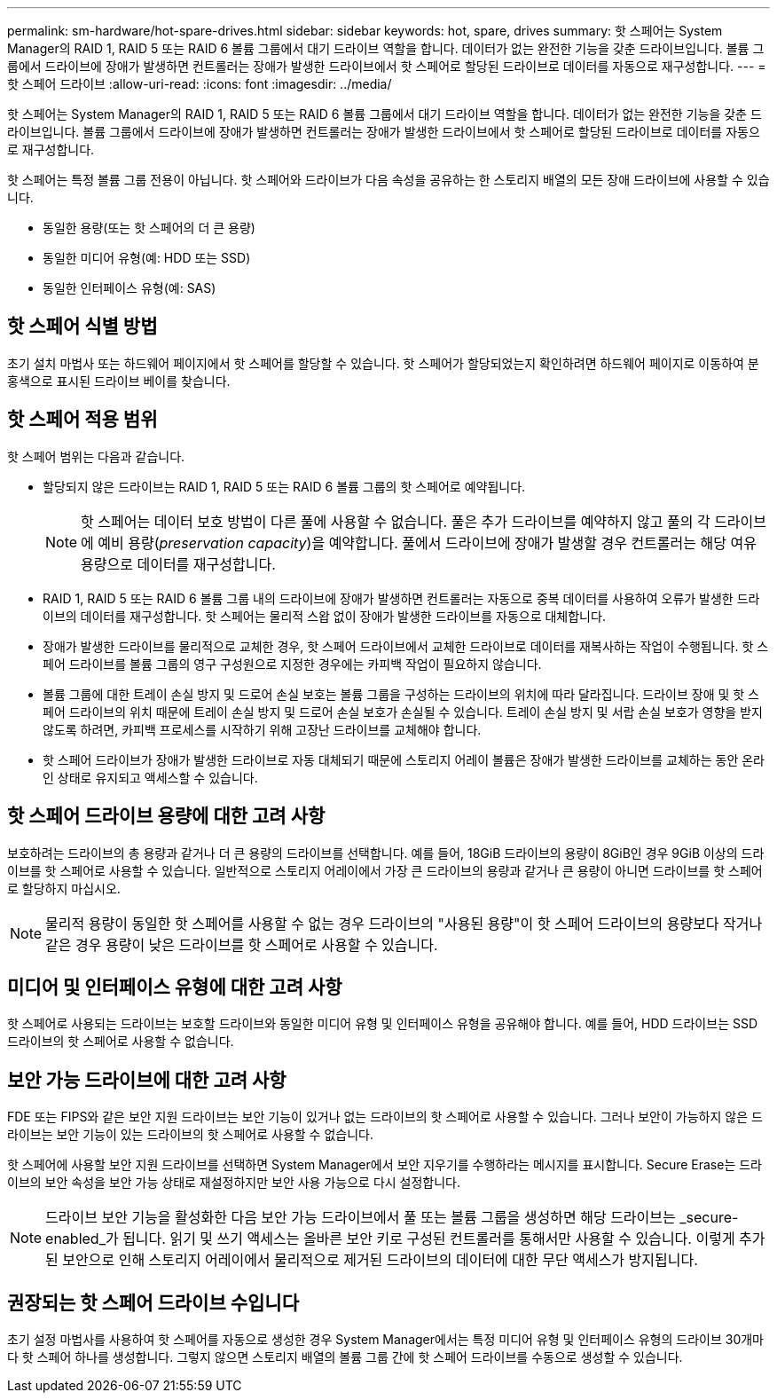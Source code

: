 ---
permalink: sm-hardware/hot-spare-drives.html 
sidebar: sidebar 
keywords: hot, spare, drives 
summary: 핫 스페어는 System Manager의 RAID 1, RAID 5 또는 RAID 6 볼륨 그룹에서 대기 드라이브 역할을 합니다. 데이터가 없는 완전한 기능을 갖춘 드라이브입니다. 볼륨 그룹에서 드라이브에 장애가 발생하면 컨트롤러는 장애가 발생한 드라이브에서 핫 스페어로 할당된 드라이브로 데이터를 자동으로 재구성합니다. 
---
= 핫 스페어 드라이브
:allow-uri-read: 
:icons: font
:imagesdir: ../media/


[role="lead"]
핫 스페어는 System Manager의 RAID 1, RAID 5 또는 RAID 6 볼륨 그룹에서 대기 드라이브 역할을 합니다. 데이터가 없는 완전한 기능을 갖춘 드라이브입니다. 볼륨 그룹에서 드라이브에 장애가 발생하면 컨트롤러는 장애가 발생한 드라이브에서 핫 스페어로 할당된 드라이브로 데이터를 자동으로 재구성합니다.

핫 스페어는 특정 볼륨 그룹 전용이 아닙니다. 핫 스페어와 드라이브가 다음 속성을 공유하는 한 스토리지 배열의 모든 장애 드라이브에 사용할 수 있습니다.

* 동일한 용량(또는 핫 스페어의 더 큰 용량)
* 동일한 미디어 유형(예: HDD 또는 SSD)
* 동일한 인터페이스 유형(예: SAS)




== 핫 스페어 식별 방법

초기 설치 마법사 또는 하드웨어 페이지에서 핫 스페어를 할당할 수 있습니다. 핫 스페어가 할당되었는지 확인하려면 하드웨어 페이지로 이동하여 분홍색으로 표시된 드라이브 베이를 찾습니다.



== 핫 스페어 적용 범위

핫 스페어 범위는 다음과 같습니다.

* 할당되지 않은 드라이브는 RAID 1, RAID 5 또는 RAID 6 볼륨 그룹의 핫 스페어로 예약됩니다.
+
[NOTE]
====
핫 스페어는 데이터 보호 방법이 다른 풀에 사용할 수 없습니다. 풀은 추가 드라이브를 예약하지 않고 풀의 각 드라이브에 예비 용량(_preservation capacity_)을 예약합니다. 풀에서 드라이브에 장애가 발생할 경우 컨트롤러는 해당 여유 용량으로 데이터를 재구성합니다.

====
* RAID 1, RAID 5 또는 RAID 6 볼륨 그룹 내의 드라이브에 장애가 발생하면 컨트롤러는 자동으로 중복 데이터를 사용하여 오류가 발생한 드라이브의 데이터를 재구성합니다. 핫 스페어는 물리적 스왑 없이 장애가 발생한 드라이브를 자동으로 대체합니다.
* 장애가 발생한 드라이브를 물리적으로 교체한 경우, 핫 스페어 드라이브에서 교체한 드라이브로 데이터를 재복사하는 작업이 수행됩니다. 핫 스페어 드라이브를 볼륨 그룹의 영구 구성원으로 지정한 경우에는 카피백 작업이 필요하지 않습니다.
* 볼륨 그룹에 대한 트레이 손실 방지 및 드로어 손실 보호는 볼륨 그룹을 구성하는 드라이브의 위치에 따라 달라집니다. 드라이브 장애 및 핫 스페어 드라이브의 위치 때문에 트레이 손실 방지 및 드로어 손실 보호가 손실될 수 있습니다. 트레이 손실 방지 및 서랍 손실 보호가 영향을 받지 않도록 하려면, 카피백 프로세스를 시작하기 위해 고장난 드라이브를 교체해야 합니다.
* 핫 스페어 드라이브가 장애가 발생한 드라이브로 자동 대체되기 때문에 스토리지 어레이 볼륨은 장애가 발생한 드라이브를 교체하는 동안 온라인 상태로 유지되고 액세스할 수 있습니다.




== 핫 스페어 드라이브 용량에 대한 고려 사항

보호하려는 드라이브의 총 용량과 같거나 더 큰 용량의 드라이브를 선택합니다. 예를 들어, 18GiB 드라이브의 용량이 8GiB인 경우 9GiB 이상의 드라이브를 핫 스페어로 사용할 수 있습니다. 일반적으로 스토리지 어레이에서 가장 큰 드라이브의 용량과 같거나 큰 용량이 아니면 드라이브를 핫 스페어로 할당하지 마십시오.

[NOTE]
====
물리적 용량이 동일한 핫 스페어를 사용할 수 없는 경우 드라이브의 "사용된 용량"이 핫 스페어 드라이브의 용량보다 작거나 같은 경우 용량이 낮은 드라이브를 핫 스페어로 사용할 수 있습니다.

====


== 미디어 및 인터페이스 유형에 대한 고려 사항

핫 스페어로 사용되는 드라이브는 보호할 드라이브와 동일한 미디어 유형 및 인터페이스 유형을 공유해야 합니다. 예를 들어, HDD 드라이브는 SSD 드라이브의 핫 스페어로 사용할 수 없습니다.



== 보안 가능 드라이브에 대한 고려 사항

FDE 또는 FIPS와 같은 보안 지원 드라이브는 보안 기능이 있거나 없는 드라이브의 핫 스페어로 사용할 수 있습니다. 그러나 보안이 가능하지 않은 드라이브는 보안 기능이 있는 드라이브의 핫 스페어로 사용할 수 없습니다.

핫 스페어에 사용할 보안 지원 드라이브를 선택하면 System Manager에서 보안 지우기를 수행하라는 메시지를 표시합니다. Secure Erase는 드라이브의 보안 속성을 보안 가능 상태로 재설정하지만 보안 사용 가능으로 다시 설정합니다.

[NOTE]
====
드라이브 보안 기능을 활성화한 다음 보안 가능 드라이브에서 풀 또는 볼륨 그룹을 생성하면 해당 드라이브는 _secure-enabled_가 됩니다. 읽기 및 쓰기 액세스는 올바른 보안 키로 구성된 컨트롤러를 통해서만 사용할 수 있습니다. 이렇게 추가된 보안으로 인해 스토리지 어레이에서 물리적으로 제거된 드라이브의 데이터에 대한 무단 액세스가 방지됩니다.

====


== 권장되는 핫 스페어 드라이브 수입니다

초기 설정 마법사를 사용하여 핫 스페어를 자동으로 생성한 경우 System Manager에서는 특정 미디어 유형 및 인터페이스 유형의 드라이브 30개마다 핫 스페어 하나를 생성합니다. 그렇지 않으면 스토리지 배열의 볼륨 그룹 간에 핫 스페어 드라이브를 수동으로 생성할 수 있습니다.
